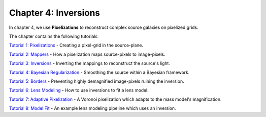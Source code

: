 Chapter 4: Inversions
=====================

In chapter 4, we use **Pixelizations** to reconstruct complex source galaxies on pixelized grids.

The chapter contains the following tutorials:

`Tutorial 1: Pixelizations <https://mybinder.org/v2/gh/Jammy2211/autolens_workspace/release?filepath=notebooks/howtolens/chapter_4_pixelizations/tutorial_1_pixelizations.ipynb>`_
- Creating a pixel-grid in the source-plane.

`Tutorial 2: Mappers <https://mybinder.org/v2/gh/Jammy2211/autolens_workspace/release?filepath=notebooks/howtolens/chapter_4_pixelizations/tutorial_2_mappers.ipynb>`_
- How a pixelization maps source-pixels to image-pixels.

`Tutorial 3: Inversions <https://mybinder.org/v2/gh/Jammy2211/autolens_workspace/release?filepath=notebooks/howtolens/chapter_4_pixelizations/tutorial_3_inversions.ipynb>`_
- Inverting the mappings to reconstruct the source's light.

`Tutorial 4: Bayesian Regularization <https://mybinder.org/v2/gh/Jammy2211/autolens_workspace/release?filepath=notebooks/howtolens/chapter_4_pixelizations/tutorial_4_bayesian_regularization.ipynb>`_
- Smoothing the source within a Bayesian framework.

`Tutorial 5: Borders <https://mybinder.org/v2/gh/Jammy2211/autolens_workspace/release?filepath=notebooks/howtolens/chapter_4_pixelizations/tutorial_5_borders.ipynb>`_
- Preventing highly demagnified image-pixels ruining the inversion.

`Tutorial 6: Lens Modeling  <https://mybinder.org/v2/gh/Jammy2211/autolens_workspace/release?filepath=notebooks/howtolens/chapter_4_pixelizations/tutorial_6_lens_modeling.ipynb>`_
- How to use inversions to fit a lens model.

`Tutorial 7: Adaptive Pixelization <https://mybinder.org/v2/gh/Jammy2211/autolens_workspace/release?filepath=notebooks/howtolens/chapter_4_pixelizations/tutorial_7_adaptive_pixelization.ipynb>`_
- A Voronoi pixelization which adapts to the mass model's magnification.

`Tutorial 8: Model Fit <https://mybinder.org/v2/gh/Jammy2211/autolens_workspace/release?filepath=notebooks/howtolens/chapter_4_pixelizations/tutorial_8_model_fit.ipynb>`_
- An example lens modeling pipeline which uses an inversion.